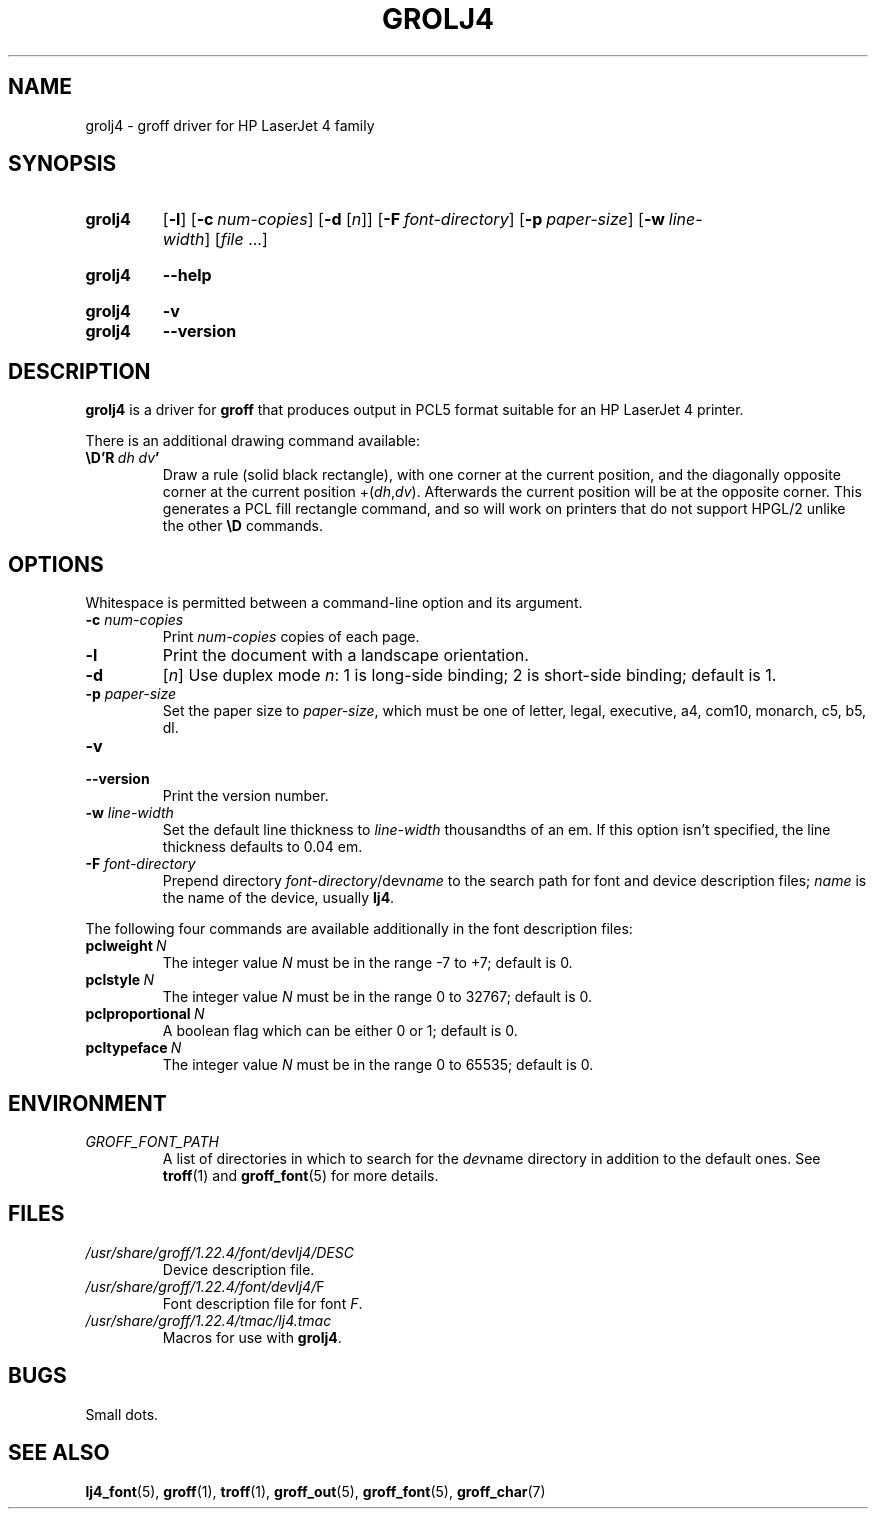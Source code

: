 .TH GROLJ4 1 "26 December 2021" "groff 1.22.4"
.SH NAME
grolj4 \- groff driver for HP LaserJet 4 family
.
.
.\" ====================================================================
.\" Legal Terms
.\" ====================================================================
.\"
.\" Copyright (C) 1994-2018 Free Software Foundation, Inc.
.\"
.\" Permission is granted to make and distribute verbatim copies of this
.\" manual provided the copyright notice and this permission notice are
.\" preserved on all copies.
.\"
.\" Permission is granted to copy and distribute modified versions of
.\" this manual under the conditions for verbatim copying, provided that
.\" the entire resulting derived work is distributed under the terms of
.\" a permission notice identical to this one.
.\"
.\" Permission is granted to copy and distribute translations of this
.\" manual into another language, under the above conditions for
.\" modified versions, except that this permission notice may be
.\" included in translations approved by the Free Software Foundation
.\" instead of in the original English.
.
.
.\" ====================================================================
.SH SYNOPSIS
.\" ====================================================================
.
.SY grolj4
.OP \-l
.OP \-c num-copies
.RB [ \-d
.RI [ n ]]
.OP \-F font-directory
.OP \-p paper-size
.OP \-w line-width
.RI [ file
\&.\|.\|.\&]
.YS
.
.SY grolj4
.B \-\-help
.YS
.
.SY grolj4
.B \-v
.SY grolj4
.B \-\-version
.YS
.
.
.\" ====================================================================
.SH DESCRIPTION
.\" ====================================================================
.
.B grolj4
is a driver for
.B groff
that produces output in PCL5 format suitable for an HP LaserJet 4
printer.
.
.
.LP
There is an additional drawing command available:
.
.TP
.BI \eD'R\  dh\ dv '
Draw a rule (solid black rectangle), with one corner at the current
position, and the diagonally opposite corner at the current position
.RI +( dh , dv ).
.
Afterwards the current position will be at the opposite corner.
.
This generates a PCL fill rectangle command, and so will work on
printers that do not support HPGL/2 unlike the other
.B \eD
commands.
.
.
.\" ====================================================================
.SH OPTIONS
.\" ====================================================================
.
Whitespace is permitted between a command-line option and its argument.
.
.
.TP
.BI \-c " num-copies"
Print
.I num-copies
copies of each page.
.
.
.TP
.B \-l
Print the document with a landscape orientation.
.
.
.TP
.B \-d\c
.RI " [" n ]
Use duplex mode
.IR n :
1\ is long-side binding; 2\ is short-side binding;
default is\ 1.
.
.
.TP
.BI \-p " paper-size"
Set the paper size to
.IR paper-size ,
which must be one of
letter, legal, executive, a4, com10, monarch, c5, b5, dl.
.
.
.TP
.B \-v
.TQ
.B \-\-version
Print the version number.
.
.
.TP
.BI \-w " line-width"
Set the default line thickness to
.I line-width
thousandths of an em.
.
If this option isn't specified, the line thickness defaults to
0.04\~em.
.
.
.TP
.BI \-F " font-directory"
Prepend directory
.IR font-directory /dev name
to the search path for font and device description files;
.I name
is the name of the device, usually
.BR lj4 .
.
.
.LP
The following four commands are available additionally in the
font description files:
.
.
.TP
.BI pclweight \ N
The integer value
.I N
must be in the range \-7 to +7; default is\~0.
.
.
.TP
.BI pclstyle \ N
The integer value
.I N
must be in the range 0 to 32767; default is\~0.
.
.
.TP
.BI pclproportional \ N
A boolean flag which can be either 0 or\~1; default is\~0.
.
.
.TP
.BI pcltypeface \ N
The integer value
.I N
must be in the range 0 to 65535; default is\~0.
.
.
.\" ====================================================================
.SH ENVIRONMENT
.\" ====================================================================
.
.TP
.I GROFF_FONT_PATH
A list of directories in which to search for the
.IR dev name
directory in addition to the default ones.
.
See
.BR troff (1)
and
.BR \%groff_font (5)
for more details.
.
.
.\" ====================================================================
.SH FILES
.\" ====================================================================
.
.TP
.I /usr/\:share/\:groff/\:1.22.4/\:font/devlj4/DESC
Device description file.
.
.TP
.IR /usr/\:share/\:groff/\:1.22.4/\:font/devlj4/ F
Font description file for font
.IR F .
.
.TP
.I /usr/\:share/\:groff/\:1.22.4/\:tmac/lj4.tmac
Macros for use with
.BR grolj4 .
.
.
.SH BUGS
Small dots.
.
.
.\" ====================================================================
.SH "SEE ALSO"
.\" ====================================================================
.
.BR lj4_font (5),
.BR groff (1),
.BR troff (1),
.BR groff_out (5),
.BR groff_font (5),
.BR groff_char (7)
.
.
.\" Local Variables:
.\" mode: nroff
.\" End:
.\" vim: set filetype=groff:
